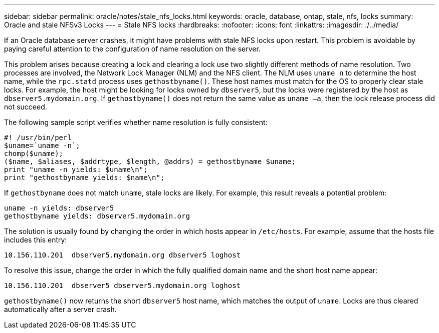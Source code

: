 ---
sidebar: sidebar
permalink: oracle/notes/stale_nfs_locks.html
keywords: oracle, database, ontap, stale, nfs, locks
summary: Oracle and stale NFSv3 Locks
---
= Stale NFS locks
:hardbreaks:
:nofooter:
:icons: font
:linkattrs:
:imagesdir: ./../media/

[.lead]
If an Oracle database server crashes, it might have problems with stale NFS locks upon restart. This problem is avoidable by paying careful attention to the configuration of name resolution on the server.

This problem arises because creating a lock and clearing a lock use two slightly different methods of name resolution. Two processes are involved, the Network Lock Manager (NLM) and the NFS client. The NLM uses `uname n` to determine the host name, while the `rpc.statd` process uses `gethostbyname()`. These host names must match for the OS to properly clear stale locks. For example, the host might be looking for locks owned by `dbserver5`, but the locks were registered by the host as `dbserver5.mydomain.org`. If `gethostbyname()` does not return the same value as `uname –a`, then the lock release process did not succeed.

The following sample script verifies whether name resolution is fully consistent:

....
#! /usr/bin/perl
$uname=`uname -n`;
chomp($uname);
($name, $aliases, $addrtype, $length, @addrs) = gethostbyname $uname;
print "uname -n yields: $uname\n";
print "gethostbyname yields: $name\n";
....

If `gethostbyname` does not match `uname`, stale locks are likely. For example, this result reveals a potential problem:

....
uname -n yields: dbserver5
gethostbyname yields: dbserver5.mydomain.org
....

The solution is usually found by changing the order in which hosts appear in `/etc/hosts`. For example, assume that the hosts file includes this entry:

....
10.156.110.201  dbserver5.mydomain.org dbserver5 loghost
....

To resolve this issue, change the order in which the fully qualified domain name and the short host name appear:

....
10.156.110.201  dbserver5 dbserver5.mydomain.org loghost
....

`gethostbyname()` now returns the short `dbserver5` host name, which matches the output of `uname`. Locks are thus cleared automatically after a server crash.
